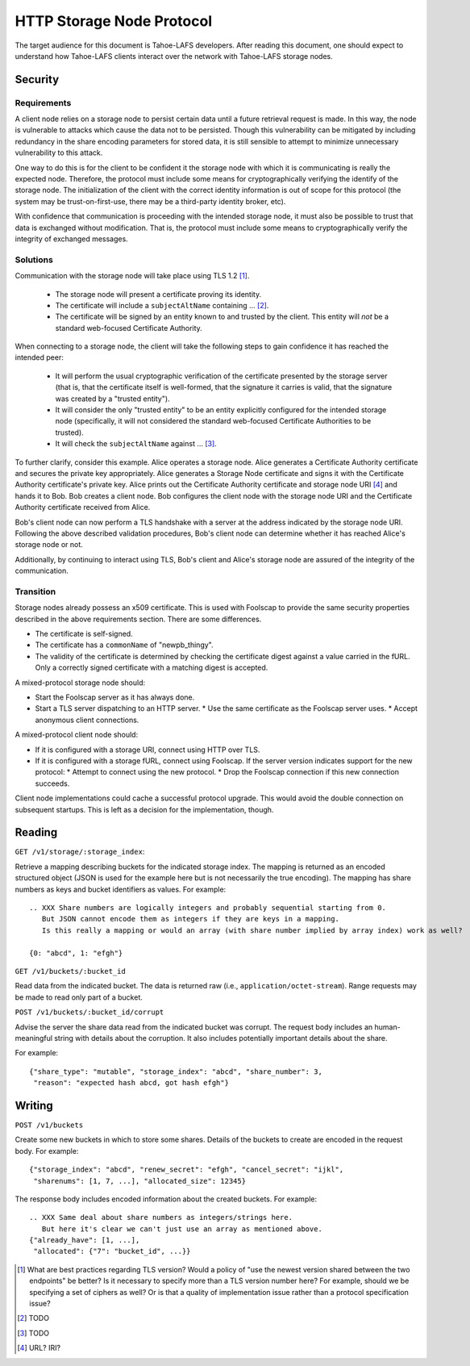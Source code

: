 .. -*- coding: utf-8 -*-

HTTP Storage Node Protocol
==========================

The target audience for this document is Tahoe-LAFS developers.
After reading this document,
one should expect to understand how Tahoe-LAFS clients interact over the network with Tahoe-LAFS storage nodes.

Security
--------

Requirements
~~~~~~~~~~~~

A client node relies on a storage node to persist certain data until a future retrieval request is made.
In this way, the node is vulnerable to attacks which cause the data not to be persisted.
Though this vulnerability can be mitigated by including redundancy in the share encoding parameters for stored data, it is still sensible to attempt to minimize unnecessary vulnerability to this attack.

One way to do this is for the client to be confident it the storage node with which it is communicating is really the expected node.
Therefore, the protocol must include some means for cryptographically verifying the identify of the storage node.
The initialization of the client with the correct identity information is out of scope for this protocol
(the system may be trust-on-first-use, there may be a third-party identity broker, etc).

With confidence that communication is proceeding with the intended storage node,
it must also be possible to trust that data is exchanged without modification.
That is, the protocol must include some means to cryptographically verify the integrity of exchanged messages.

Solutions
~~~~~~~~~

Communication with the storage node will take place using TLS 1.2 [#]_.

  * The storage node will present a certificate proving its identity.
  * The certificate will include a ``subjectAltName`` containing ... [#]_.
  * The certificate will be signed by an entity known to and trusted by the client.
    This entity will *not* be a standard web-focused Certificate Authority.

When connecting to a storage node,
the client will take the following steps to gain confidence it has reached the intended peer:

  * It will perform the usual cryptographic verification of the certificate presented by the storage server
    (that is,
    that the certificate itself is well-formed,
    that the signature it carries is valid,
    that the signature was created by a "trusted entity").
  * It will consider the only "trusted entity" to be an entity explicitly configured for the intended storage node
    (specifically, it will not considered the standard web-focused Certificate Authorities to be trusted).
  * It will check the ``subjectAltName`` against ... [#]_.

To further clarify, consider this example.
Alice operates a storage node.
Alice generates a Certificate Authority certificate and secures the private key appropriately.
Alice generates a Storage Node certificate and signs it with the Certificate Authority certificate's private key.
Alice prints out the Certificate Authority certificate and storage node URI [#]_ and hands it to Bob.
Bob creates a client node.
Bob configures the client node with the storage node URI and the Certificate Authority certificate received from Alice.

Bob's client node can now perform a TLS handshake with a server at the address indicated by the storage node URI.
Following the above described validation procedures,
Bob's client node can determine whether it has reached Alice's storage node or not.

Additionally,
by continuing to interact using TLS,
Bob's client and Alice's storage node are assured of the integrity of the communication.

Transition
~~~~~~~~~~

Storage nodes already possess an x509 certificate.
This is used with Foolscap to provide the same security properties described in the above requirements section.
There are some differences.

* The certificate is self-signed.
* The certificate has a ``commonName`` of "newpb_thingy".
* The validity of the certificate is determined by checking the certificate digest against a value carried in the fURL.
  Only a correctly signed certificate with a matching digest is accepted.

A mixed-protocol storage node should:

* Start the Foolscap server as it has always done.
* Start a TLS server dispatching to an HTTP server.
  * Use the same certificate as the Foolscap server uses.
  * Accept anonymous client connections.

A mixed-protocol client node should:

* If it is configured with a storage URI, connect using HTTP over TLS.
* If it is configured with a storage fURL, connect using Foolscap.
  If the server version indicates support for the new protocol:
  * Attempt to connect using the new protocol.
  * Drop the Foolscap connection if this new connection succeeds.

Client node implementations could cache a successful protocol upgrade.
This would avoid the double connection on subsequent startups.
This is left as a decision for the implementation, though.

Reading
-------

``GET /v1/storage/:storage_index``:

Retrieve a mapping describing buckets for the indicated storage index.
The mapping is returned as an encoded structured object
(JSON is used for the example here but is not necessarily the true encoding).
The mapping has share numbers as keys and bucket identifiers as values.
For example::

  .. XXX Share numbers are logically integers and probably sequential starting from 0.
     But JSON cannot encode them as integers if they are keys in a mapping.
     Is this really a mapping or would an array (with share number implied by array index) work as well?

  {0: "abcd", 1: "efgh"}

``GET /v1/buckets/:bucket_id``

Read data from the indicated bucket.
The data is returned raw (i.e., ``application/octet-stream``).
Range requests may be made to read only part of a bucket.

``POST /v1/buckets/:bucket_id/corrupt``

Advise the server the share data read from the indicated bucket was corrupt.
The request body includes an human-meaningful string with details about the corruption.
It also includes potentially important details about the share.

For example::

  {"share_type": "mutable", "storage_index": "abcd", "share_number": 3,
   "reason": "expected hash abcd, got hash efgh"}

Writing
-------

``POST /v1/buckets``

Create some new buckets in which to store some shares.
Details of the buckets to create are encoded in the request body.
For example::

  {"storage_index": "abcd", "renew_secret": "efgh", "cancel_secret": "ijkl",
   "sharenums": [1, 7, ...], "allocated_size": 12345}

The response body includes encoded information about the created buckets.
For example::

  .. XXX Same deal about share numbers as integers/strings here.
     But here it's clear we can't just use an array as mentioned above.
  {"already_have": [1, ...],
   "allocated": {"7": "bucket_id", ...}}

.. [#] What are best practices regarding TLS version?
       Would a policy of "use the newest version shared between the two endpoints" be better?
       Is it necessary to specify more than a TLS version number here?
       For example, should we be specifying a set of ciphers as well?
       Or is that a quality of implementation issue rather than a protocol specification issue?
.. [#] TODO
.. [#] TODO
.. [#] URL?  IRI?
